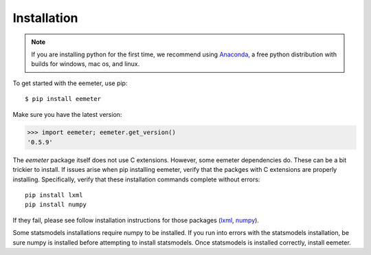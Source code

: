 Installation
------------

.. note::

    If you are installing python for the first time, we recommend using
    Anaconda_, a free python distribution with builds for windows, mac os,
    and linux.

To get started with the eemeter, use pip::

    $ pip install eemeter

Make sure you have the latest version:

.. code-block:: python

    >>> import eemeter; eemeter.get_version()
    '0.5.9'

The `eemeter` package itself does not use C extensions. However, some eemeter
dependencies do. These can be a bit trickier to install. If issues arise when
pip installing eemeter, verify that the packges with C extensions are properly
installing. Specifically, verify that these installation commands complete
without errors::

    pip install lxml
    pip install numpy

If they fail, please see follow installation instructions for those packages
(lxml_, numpy_).

Some statsmodels installations require numpy to be installed. If you run into
errors with the statsmodels installation, be sure numpy is installed before
attempting to install statsmodels. Once statsmodels is installed correctly,
install eemeter.

.. _Anaconda: https://www.continuum.io/downloads
.. _lxml: http://lxml.de/installation.html
.. _numpy: http://scipy.org/install.html
